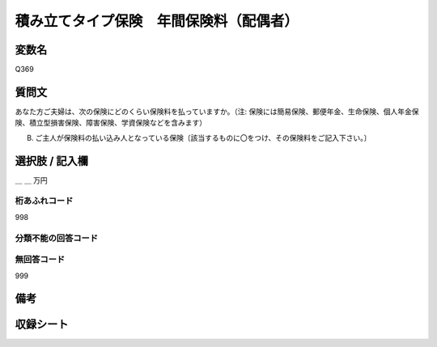 .. title:: Q369
.. rst-class:: item

====================================================================================================
積み立てタイプ保険　年間保険料（配偶者）
====================================================================================================

.. rst-class:: varname

変数名
==================

Q369

.. rst-class:: question

質問文
==================


あなた方ご夫婦は、次の保険にどのくらい保険料を払っていますか。（注: 保険には簡易保険、郵便年金、生命保険、個人年金保険、積立型損害保険、障害保険、学資保険などを含みます）


B. ご主人が保険料の払い込み人となっている保険〔該当するものに〇をつけ、その保険料をご記入下さい。〕



.. rst-class:: answer

選択肢 / 記入欄
======================

＿ ＿ 万円



.. rst-class:: overflow

桁あふれコード
-------------------------------
998


.. rst-class:: not_classified

分類不能の回答コード
-------------------------------------
  


.. rst-class:: not_available

無回答コード
-------------------------------------
999


.. rst-class:: bikou

備考
==================
 



.. rst-class:: include_sheet

収録シート
=======================================
.. hlist::
   :columns: 3
   
   
   * p1_2
   
   * p2_2
   
   * p3_2
   
   * p4_2
   
   * p5a_2
   
   * p5b_2
   
   * p6_2
   
   * p7_2
   
   * p8_2
   
   * p9_2
   
   * p10_2
   
   * p11ab_2
   
   * p11c_2
   
   * p12_2
   
   * p13_2
   
   * p14_2
   
   * p15_2
   
   * p16abc_2
   
   * p16d_2
   
   * p17_2
   
   * p18_2
   
   * p19_2
   
   * p20_2
   
   * p21abcd_2
   
   * p21e_2
   
   * p22_2
   
   * p23_2
   
   * p24_2
   
   * p25_2
   
   * p26_2
   
   * p27_2
   
   * p28_2
   
   


.. index:: Q369